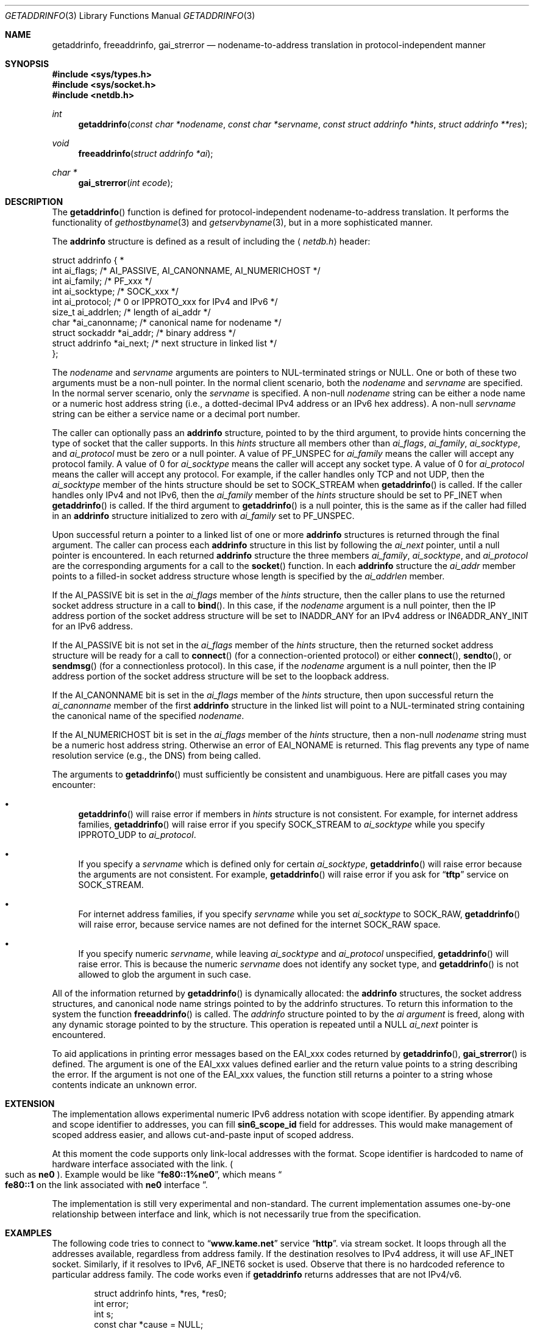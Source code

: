 .\"	$OpenBSD: getaddrinfo.3,v 1.12 2000/08/13 07:23:48 deraadt Exp $
.\"	$KAME: getaddrinfo.3,v 1.22 2000/08/09 21:16:17 itojun Exp $
.\"
.\" Copyright (c) 1983, 1987, 1991, 1993
.\"	The Regents of the University of California.  All rights reserved.
.\"
.\" Redistribution and use in source and binary forms, with or without
.\" modification, are permitted provided that the following conditions
.\" are met:
.\" 1. Redistributions of source code must retain the above copyright
.\"    notice, this list of conditions and the following disclaimer.
.\" 2. Redistributions in binary form must reproduce the above copyright
.\"    notice, this list of conditions and the following disclaimer in the
.\"    documentation and/or other materials provided with the distribution.
.\" 3. All advertising materials mentioning features or use of this software
.\"    must display the following acknowledgement:
.\"	This product includes software developed by the University of
.\"	California, Berkeley and its contributors.
.\" 4. Neither the name of the University nor the names of its contributors
.\"    may be used to endorse or promote products derived from this software
.\"    without specific prior written permission.
.\"
.\" THIS SOFTWARE IS PROVIDED BY THE REGENTS AND CONTRIBUTORS ``AS IS'' AND
.\" ANY EXPRESS OR IMPLIED WARRANTIES, INCLUDING, BUT NOT LIMITED TO, THE
.\" IMPLIED WARRANTIES OF MERCHANTABILITY AND FITNESS FOR A PARTICULAR PURPOSE
.\" ARE DISCLAIMED.  IN NO EVENT SHALL THE REGENTS OR CONTRIBUTORS BE LIABLE
.\" FOR ANY DIRECT, INDIRECT, INCIDENTAL, SPECIAL, EXEMPLARY, OR CONSEQUENTIAL
.\" DAMAGES (INCLUDING, BUT NOT LIMITED TO, PROCUREMENT OF SUBSTITUTE GOODS
.\" OR SERVICES; LOSS OF USE, DATA, OR PROFITS; OR BUSINESS INTERRUPTION)
.\" HOWEVER CAUSED AND ON ANY THEORY OF LIABILITY, WHETHER IN CONTRACT, STRICT
.\" LIABILITY, OR TORT (INCLUDING NEGLIGENCE OR OTHERWISE) ARISING IN ANY WAY
.\" OUT OF THE USE OF THIS SOFTWARE, EVEN IF ADVISED OF THE POSSIBILITY OF
.\" SUCH DAMAGE.
.\"
.\"     From: @(#)gethostbyname.3	8.4 (Berkeley) 5/25/95
.\"
.Dd May 25, 1995
.Dt GETADDRINFO 3
.Os
.\"
.Sh NAME
.Nm getaddrinfo ,
.Nm freeaddrinfo ,
.Nm gai_strerror
.Nd nodename-to-address translation in protocol-independent manner
.\"
.Sh SYNOPSIS
.Fd #include <sys/types.h>
.Fd #include <sys/socket.h>
.Fd #include <netdb.h>
.Ft int
.Fn getaddrinfo "const char *nodename" "const char *servname" \
"const struct addrinfo *hints" "struct addrinfo **res"
.Ft void
.Fn freeaddrinfo "struct addrinfo *ai"
.Ft "char *"
.Fn gai_strerror "int ecode"
.\"
.Sh DESCRIPTION
The
.Fn getaddrinfo
function is defined for protocol-independent nodename-to-address translation.
It performs the functionality of
.Xr gethostbyname 3
and
.Xr getservbyname 3 ,
but in a more sophisticated manner.
.Pp
The
.Li addrinfo
structure is defined as a result of including the
.Aq Pa netdb.h
header:
.Bd -literal -offset
struct addrinfo {                                                  *
     int     ai_flags;     /* AI_PASSIVE, AI_CANONNAME, AI_NUMERICHOST */
     int     ai_family;    /* PF_xxx */
     int     ai_socktype;  /* SOCK_xxx */
     int     ai_protocol;  /* 0 or IPPROTO_xxx for IPv4 and IPv6 */
     size_t  ai_addrlen;   /* length of ai_addr */
     char   *ai_canonname; /* canonical name for nodename */
     struct sockaddr  *ai_addr; /* binary address */
     struct addrinfo  *ai_next; /* next structure in linked list */
};
.Ed
.Pp
The
.Fa nodename
and
.Fa servname
arguments are pointers to NUL-terminated strings or
.Dv NULL .
One or both of these two arguments must be a non-null pointer.
In the normal client scenario, both the
.Fa nodename
and
.Fa servname
are specified.
In the normal server scenario, only the
.Fa servname
is specified.
A non-null
.Fa nodename
string can be either a node name or a numeric host address string
(i.e., a dotted-decimal IPv4 address or an IPv6 hex address).
A non-null
.Fa servname
string can be either a service name or a decimal port number.
.Pp
The caller can optionally pass an
.Li addrinfo
structure, pointed to by the third argument,
to provide hints concerning the type of socket that the caller supports.
In this
.Fa hints
structure all members other than
.Fa ai_flags ,
.Fa ai_family ,
.Fa ai_socktype ,
and
.Fa ai_protocol
must be zero or a null pointer.
A value of
.Dv PF_UNSPEC
for
.Fa ai_family
means the caller will accept any protocol family.
A value of 0 for
.Fa ai_socktype
means the caller will accept any socket type.
A value of 0 for
.Fa ai_protocol
means the caller will accept any protocol.
For example, if the caller handles only TCP and not UDP, then the
.Fa ai_socktype
member of the hints structure should be set to
.Dv SOCK_STREAM
when
.Fn getaddrinfo
is called.
If the caller handles only IPv4 and not IPv6, then the
.Fa ai_family
member of the
.Fa hints
structure should be set to
.Dv PF_INET
when
.Fn getaddrinfo
is called.
If the third argument to
.Fn getaddrinfo
is a null pointer, this is the same as if the caller had filled in an
.Li addrinfo
structure initialized to zero with
.Fa ai_family
set to
.Dv PF_UNSPEC .
.Pp
Upon successful return a pointer to a linked list of one or more
.Li addrinfo
structures is returned through the final argument.
The caller can process each
.Li addrinfo
structure in this list by following the
.Fa ai_next
pointer, until a null pointer is encountered.
In each returned
.Li addrinfo
structure the three members
.Fa ai_family ,
.Fa ai_socktype ,
and
.Fa ai_protocol
are the corresponding arguments for a call to the
.Fn socket
function.
In each
.Li addrinfo
structure the
.Fa ai_addr
member points to a filled-in socket address structure whose length is
specified by the
.Fa ai_addrlen
member.
.Pp
If the
.Dv AI_PASSIVE
bit is set in the
.Fa ai_flags
member of the
.Fa hints
structure, then the caller plans to use the returned socket address
structure in a call to
.Fn bind .
In this case, if the
.Fa nodename
argument is a null pointer, then the IP address portion of the socket
address structure will be set to
.Dv INADDR_ANY
for an IPv4 address or
.Dv IN6ADDR_ANY_INIT
for an IPv6 address.
.Pp
If the
.Dv AI_PASSIVE
bit is not set in the
.Fa ai_flags
member of the
.Fa hints
structure, then the returned socket address structure will be ready for a
call to
.Fn connect
.Pq for a connection-oriented protocol
or either
.Fn connect ,
.Fn sendto ,
or
.Fn sendmsg
.Pq for a connectionless protocol .
In this case, if the
.Fa nodename
argument is a null pointer, then the IP address portion of the
socket address structure will be set to the loopback address.
.Pp
If the
.Dv AI_CANONNAME
bit is set in the
.Fa ai_flags
member of the
.Fa hints
structure, then upon successful return the
.Fa ai_canonname
member of the first
.Li addrinfo
structure in the linked list will point to a NUL-terminated string
containing the canonical name of the specified
.Fa nodename .
.Pp
If the
.Dv AI_NUMERICHOST
bit is set in the
.Fa ai_flags
member of the
.Fa hints
structure, then a non-null
.Fa nodename
string must be a numeric host address string.
Otherwise an error of
.Dv EAI_NONAME
is returned.
This flag prevents any type of name resolution service (e.g., the DNS)
from being called.
.Pp
The arguments to
.Fn getaddrinfo
must sufficiently be consistent and unambiguous.
Here are pitfall cases you may encounter:
.Bl -bullet
.It
.Fn getaddrinfo
will raise error if members in 
.Fa hints
structure is not consistent.
For example, for internet address families,
.Fn getaddrinfo
will raise error if you specify
.Dv SOCK_STREAM
to
.Fa ai_socktype
while you specify
.Dv IPPROTO_UDP
to
.Fa ai_protocol .
.It
If you specify a
.Fa servname
which is defined only for certain
.Fa ai_socktype ,
.Fn getaddrinfo
will raise error because the arguments are not consistent.
For example,
.Fn getaddrinfo
will raise error if you ask for
.Dq Li tftp
service on
.Dv SOCK_STREAM .
.It
For internet address families, if you specify
.Fa servname
while you set
.Fa ai_socktype
to
.Dv SOCK_RAW ,
.Fn getaddrinfo
will raise error, because service names are not defined for the internet
.Dv SOCK_RAW
space.
.It
If you specify numeric
.Fa servname ,
while leaving
.Fa ai_socktype
and
.Fa ai_protocol
unspecified,
.Fn getaddrinfo
will raise error.
This is because the numeric
.Fa servname
does not identify any socket type, and
.Fn getaddrinfo
is not allowed to glob the argument in such case.
.El
.Pp
All of the information returned by
.Fn getaddrinfo
is dynamically allocated:
the
.Li addrinfo
structures, the socket address structures, and canonical node name
strings pointed to by the addrinfo structures.
To return this information to the system the function
.Fn freeaddrinfo
is called.
The
.Fa addrinfo
structure pointed to by the
.Fa ai argument
is freed, along with any dynamic storage pointed to by the structure.
This operation is repeated until a
.Dv NULL
.Fa ai_next
pointer is encountered.
.Pp
To aid applications in printing error messages based on the
.Dv EAI_xxx
codes returned by
.Fn getaddrinfo ,
.Fn gai_strerror
is defined.
The argument is one of the
.Dv EAI_xxx
values defined earlier and the return value points to a string describing
the error.
If the argument is not one of the
.Dv EAI_xxx
values, the function still returns a pointer to a string whose contents
indicate an unknown error.
.\"
.Sh EXTENSION
The implementation allows experimental numeric IPv6 address notation with
scope identifier.
By appending atmark and scope identifier to addresses, you can fill
.Li sin6_scope_id
field for addresses.
This would make management of scoped address easier,
and allows cut-and-paste input of scoped address.
.Pp
At this moment the code supports only link-local addresses with the format.
Scope identifier is hardcoded to name of hardware interface associated
with the link.
.Po
such as
.Li ne0
.Pc .
Example would be like
.Dq Li fe80::1%ne0 ,
which means
.Do
.Li fe80::1
on the link associated with
.Li ne0
interface
.Dc .
.Pp
The implementation is still very experimental and non-standard.
The current implementation assumes one-by-one relationship between
interface and link, which is not necessarily true from the specification.
.\"
.Sh EXAMPLES
The following code tries to connect to
.Dq Li www.kame.net
service
.Dq Li http .
via stream socket.
It loops through all the addresses available, regardless from address family.
If the destination resolves to IPv4 address, it will use
.Dv AF_INET
socket.
Similarly, if it resolves to IPv6,
.Dv AF_INET6
socket is used.
Observe that there is no hardcoded reference to particular address family.
The code works even if
.Nm getaddrinfo
returns addresses that are not IPv4/v6.
.Bd -literal -offset indent
struct addrinfo hints, *res, *res0;
int error;
int s;
const char *cause = NULL;

memset(&hints, 0, sizeof(hints));
hints.ai_family = PF_UNSPEC;
hints.ai_socktype = SOCK_STREAM;
error = getaddrinfo("www.kame.net", "http", &hints, &res0);
if (error) {
	err1(1, "%s", gai_strerror(error));
	/*NOTREACHED*/
}
s = -1;
for (res = res0; res; res = res->ai_next) {
	s = socket(res->ai_family, res->ai_socktype,
	    res->ai_protocol);
	if (s < 0) {
		cause = "socket";
		continue;
	}

	if (connect(s, res->ai_addr, res->ai_addrlen) < 0) {
		cause = "connect";
		close(s);
		s = -1;
		continue;
	}

	break;	/* okay we got one */
}
if (s < 0) {
	err(1, cause);
	/*NOTREACHED*/
}
freeaddrinfo(res0);
.Ed
.Pp
The following example tries to open wildcard listening socket onto service
.Dq Li http ,
for all the address families available.
.Bd -literal -offset indent
struct addrinfo hints, *res, *res0;
int error;
int s[MAXSOCK];
int nsock;
const char *cause = NULL;

memset(&hints, 0, sizeof(hints));
hints.ai_family = PF_UNSPEC;
hints.ai_socktype = SOCK_STREAM;
hints.ai_flags = AI_PASSIVE;
error = getaddrinfo(NULL, "http", &hints, &res0);
if (error) {
	err1(1, "%s", gai_strerror(error));
	/*NOTREACHED*/
}
nsock = 0;
for (res = res0; res && nsock < MAXSOCK; res = res->ai_next) {
	s[nsock] = socket(res->ai_family, res->ai_socktype,
	    res->ai_protocol);
	if (s[nsock] < 0) {
		cause = "socket";
		continue;
	}

	if (connect(s[nsock], res->ai_addr, res->ai_addrlen) < 0) {
		cause = "connect";
		close(s[nsock]);
		continue;
	}

	nsock++;
}
if (nsock == 0) {
	err(1, cause);
	/*NOTREACHED*/
}
freeaddrinfo(res0);
.Ed
.\"
.Sh FILES
.Bl -tag -width /etc/resolv.conf -compact
.It Pa /etc/hosts
.It Pa /etc/host.conf
.It Pa /etc/resolv.conf
.El
.\"
.Sh DIAGNOSTICS
Error return status from
.Fn getaddrinfo
is zero on success and non-zero on errors.
Non-zero error codes are defined in
.Aq Pa netdb.h ,
and as follows:
.Pp
.Bl -tag -width EAI_ADDRFAMILY -compact
.It Dv EAI_ADDRFAMILY
Address family for
.Fa nodename
not supported.
.It Dv EAI_AGAIN
Temporary failure in name resolution.
.It Dv EAI_BADFLAGS
Invalid value for
.Fa ai_flags .
.It Dv EAI_FAIL
Non-recoverable failure in name resolution.
.It Dv EAI_FAMILY
.Fa ai_family
not supported.
.It Dv EAI_MEMORY
Memory allocation failure.
.It Dv EAI_NODATA
No address associated with
.Fa nodename .
.It Dv EAI_NONAME
.Fa nodename
nor
.Fa servname
provided, or not known.
.It Dv EAI_SERVICE
.Fa servname
not supported for
.Fa ai_socktype .
.It Dv EAI_SOCKTYPE
.Fa ai_socktype
not supported.
.It Dv EAI_SYSTEM
System error returned in
.Va errno .
.El
.Pp
If called with proper argument,
.Fn gai_strerror
returns a pointer to a string describing the given error code.
If the argument is not one of the
.Dv EAI_xxx
values, the function still returns a pointer to a string whose contents
indicate an unknown error.
.\"
.Sh SEE ALSO
.Xr getnameinfo 3 ,
.Xr gethostbyname 3 ,
.Xr getservbyname 3 ,
.Xr hosts 5 ,
.Xr services 5 ,
.Xr hostname 7 ,
.Xr named 8
.Pp
.Rs
.%A R. Gilligan
.%A S. Thomson
.%A J. Bound
.%A W. Stevens
.%T Basic Socket Interface Extensions for IPv6
.%R RFC2553
.%D March 1999
.Re
.Rs
.%A Tatsuya Jinmei
.%A Atsushi Onoe
.%T "An Extension of Format for IPv6 Scoped Addresses"
.%R internet draft
.%N draft-ietf-ipngwg-scopedaddr-format-02.txt
.%O work in progress material
.Re
.Rs
.%A Craig Metz
.%T Protocol Independence Using the Sockets API
.%B "Proceedings of the freenix track: 2000 USENIX annual technical conference"
.%D June 2000
.Re
.\"
.Sh HISTORY
The implementation first appeared in WIDE Hydrangea IPv6 protocol stack kit.
.\"
.Sh STANDARDS
The
.Fn getaddrinfo
function is defined IEEE POSIX 1003.1g draft specification,
and documented in
.Dq Basic Socket Interface Extensions for IPv6
.Pq RFC2553 .
.\"
.Sh BUGS
The current implementation is not thread-safe.
.Pp
The text was shamelessly copied from RFC2553.
